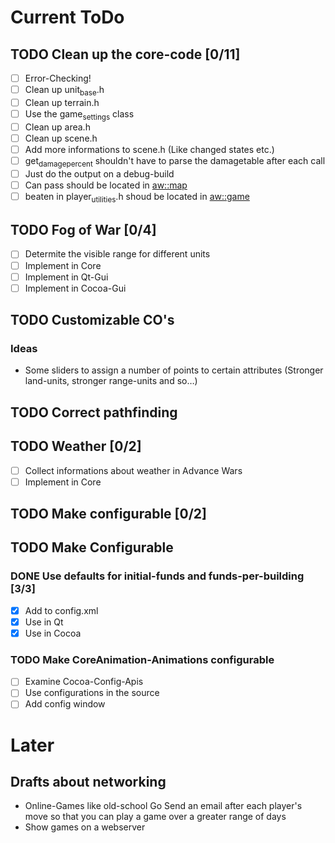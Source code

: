* Current ToDo
** TODO Clean up the core-code [0/11]
   - [ ] Error-Checking!
   - [ ] Clean up unit_base.h
   - [ ] Clean up terrain.h
   - [ ] Use the game_settings class
   - [ ] Clean up area.h
   - [ ] Clean up scene.h
   - [ ] Add more informations to scene.h
	 (Like changed states etc.)
   - [ ] get_damage_percent shouldn't have to parse the damagetable
	 after each call
   - [ ] Just do the output on a debug-build
   - [ ] Can pass should be located in aw::map
   - [ ] beaten in player_utilities.h shoud be located in aw::game
** TODO Fog of War [0/4]
   - [ ] Determite the visible range for different units
   - [ ] Implement in Core
   - [ ] Implement in Qt-Gui
   - [ ] Implement in Cocoa-Gui
** TODO Customizable CO's
*** Ideas
    - Some sliders to assign a number of points to certain attributes
      (Stronger land-units, stronger range-units and so...)
** TODO Correct pathfinding
** TODO Weather [0/2]
   - [ ] Collect informations about weather in Advance Wars
   - [ ] Implement in Core
** TODO Make configurable [0/2]
** TODO Make Configurable
*** DONE Use defaults for initial-funds and funds-per-building [3/3]
    CLOSED: [2009-02-27 Fri 15:01]
	 - [X] Add to config.xml
	 - [X] Use in Qt
	 - [X] Use in Cocoa
*** TODO Make CoreAnimation-Animations configurable
	 - [ ] Examine Cocoa-Config-Apis
	 - [ ] Use configurations in the source
	 - [ ] Add config window
* Later
** Drafts about networking
   - Online-Games like old-school Go 
     Send an email after each player's move so that you can play a
     game over a greater range of days
   - Show games on a webserver

